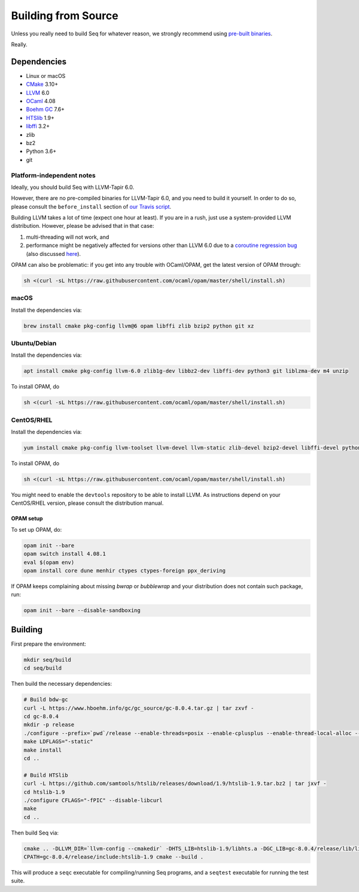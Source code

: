 Building from Source
====================

Unless you really need to build Seq for whatever reason, we strongly
recommend using `pre-built binaries`_.

Really.

Dependencies
------------

-  Linux or macOS
-  `CMake`_ 3.10+
-  `LLVM`_ 6.0
-  `OCaml`_ 4.08
-  `Boehm GC`_ 7.6+
-  `HTSlib`_ 1.9+
-  `libffi`_ 3.2+
-  zlib
-  bz2
-  Python 3.6+
-  git

Platform-independent notes
^^^^^^^^^^^^^^^^^^^^^^^^^^

Ideally, you should build Seq with LLVM-Tapir 6.0.

However, there are no pre-compiled binaries for LLVM-Tapir 6.0, and you
need to build it yourself. In order to do so, please consult the
``before_install`` section of `our Travis script`_.

Building LLVM takes a lot of time (expect one hour at least). If you are
in a rush, just use a system-provided LLVM distribution. However, please
be advised that in that case:

1. multi-threading will not work, and
2. performance might be negatively affected for versions other than LLVM
   6.0 due to a `coroutine regression bug`_ (also discussed `here`_).

OPAM can also be problematic: if you get into any trouble with
OCaml/OPAM, get the latest version of OPAM through:

.. code-block:: bash

   sh <(curl -sL https://raw.githubusercontent.com/ocaml/opam/master/shell/install.sh)

macOS
^^^^^

Install the dependencies via:

.. code-block:: bash

   brew install cmake pkg-config llvm@6 opam libffi zlib bzip2 python git xz

Ubuntu/Debian
^^^^^^^^^^^^^

Install the dependencies via:

.. code-block:: bash

   apt install cmake pkg-config llvm-6.0 zlib1g-dev libbz2-dev libffi-dev python3 git liblzma-dev m4 unzip

To install OPAM, do

.. code-block:: bash

    sh <(curl -sL https://raw.githubusercontent.com/ocaml/opam/master/shell/install.sh)

CentOS/RHEL
^^^^^^^^^^^

Install the dependencies via:

.. code-block:: bash

    yum install cmake pkg-config llvm-toolset llvm-devel llvm-static zlib-devel bzip2-devel libffi-devel python3 git bubblewrap unzip xz-devel

To install OPAM, do

.. code-block:: bash

    sh <(curl -sL https://raw.githubusercontent.com/ocaml/opam/master/shell/install.sh)

You might need to enable the ``devtools`` repository to be able to install
LLVM. As instructions depend on your CentOS/RHEL version, please consult
the distribution manual.

OPAM setup
~~~~~~~~~~

To set up OPAM, do:

.. code-block:: bash

    opam init --bare
    opam switch install 4.08.1
    eval $(opam env)
    opam install core dune menhir ctypes ctypes-foreign ppx_deriving

If OPAM keeps complaining about missing `bwrap` or `bubblewrap` and your distribution does not contain such package, run:

.. code-block:: bash
    
    opam init --bare --disable-sandboxing

Building
--------

First prepare the environment:

.. code-block:: bash

    mkdir seq/build
    cd seq/build

Then build the necessary dependencies:

.. code-block:: bash

    # Build bdw-gc
    curl -L https://www.hboehm.info/gc/gc_source/gc-8.0.4.tar.gz | tar zxvf -
    cd gc-8.0.4
    mkdir -p release
    ./configure --prefix=`pwd`/release --enable-threads=posix --enable-cplusplus --enable-thread-local-alloc --enable-large-config
    make LDFLAGS="-static"
    make install
    cd ..

    # Build HTSlib
    curl -L https://github.com/samtools/htslib/releases/download/1.9/htslib-1.9.tar.bz2 | tar jxvf -
    cd htslib-1.9
    ./configure CFLAGS="-fPIC" --disable-libcurl
    make
    cd ..

Then build Seq via:

.. code-block:: bash

    cmake .. -DLLVM_DIR=`llvm-config --cmakedir` -DHTS_LIB=htslib-1.9/libhts.a -DGC_LIB=gc-8.0.4/release/lib/libgc.a
    CPATH=gc-8.0.4/release/include:htslib-1.9 cmake --build .

This will produce a ``seqc`` executable for compiling/running Seq programs, and a ``seqtest`` executable for running the test suite.

.. _pre-built binaries: https://github.com/seq-lang/seq/releases
.. _CMake: https://cmake.org
.. _LLVM: https://llvm.org
.. _OCaml: https://ocaml.org
.. _Boehm GC: https://github.com/ivmai/bdwgc
.. _HTSlib: https://htslib.org
.. _libffi: https://sourceware.org/libffi
.. _our Travis script: .travis.yml
.. _coroutine regression bug: https://bugs.llvm.org/show_bug.cgi?id=40656
.. _here: https://www.reddit.com/r/cpp/comments/aoad7l/coroutine_allocation_elision_broken_in_clang_7
